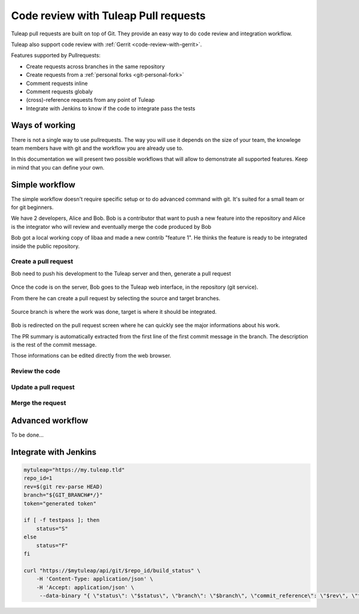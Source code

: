 .. _code-review-with-pullrequest:

Code review with Tuleap Pull requests
=====================================

Tuleap pull requests are built on top of Git. They provide an easy way to do
code review and integration workflow.

Tuleap also support code review with :ref:`Gerrit <code-review-with-gerrit>`.

Features supported by Pullrequests:

* Create requests across branches in the same repository
* Create requests from a :ref:`personal forks <git-personal-fork>`
* Comment requests inline
* Comment requests globaly
* (cross)-reference requests from any point of Tuleap
* Integrate with Jenkins to know if the code to integrate pass the tests

Ways of working
---------------

There is not a single way to use pullrequests. The way you will use it depends
on the size of your team, the knowlege team members have with git and the workflow
you are already use to.

In this documentation we will present two possible workflows that will allow to
demonstrate all supported features. Keep in mind that you can define your own.

Simple workflow
---------------

The simple workflow doesn't require specific setup or to do advanced command with
git. It's suited for a small team or for git beginners.

We have 2 developers, Alice and Bob. Bob is a contributor that want to push a
new feature into the repository and Alice is the integrator who will review and
eventually merge the code produced by Bob

Bob got a local working copy of libaa and made a new contrib "feature 1". He thinks
the feature is ready to be integrated inside the public repository.

.. figure:: ../images/screenshots/pullrequest/simple_step1.png
   :align: center
   :alt: Local development
   :name: Local development

Create a pull request
'''''''''''''''''''''

Bob need to push his development to the Tuleap server and then, generate a pull
request

.. figure:: ../images/screenshots/pullrequest/simple_step2.png
   :align: center
   :alt: Push code and create PR
   :name: Push code and create PR

Once the code is on the server, Bob goes to the Tuleap web interface, in the
repository (git service).

From there he can create a pull request by selecting the source and target branches.


.. figure:: ../images/screenshots/pullrequest/simple_step3.png
   :align: center
   :alt: Create the pull request
   :name: Create the pull request

Source branch is where the work was done, target is where it should be integrated.

.. figure:: ../images/screenshots/pullrequest/simple_step4.png
      :align: center
      :alt: Select branches
      :name: Select branches

Bob is redirected on the pull request screen where he can quickly see the major
informations about his work.

The PR summary is automatically extracted from the first line of the first commit
message in the branch. The description is the rest of the commit message.

Those informations can be edited directly from the web browser.

.. figure:: ../images/screenshots/pullrequest/simple_step5.png
      :align: center
      :alt: Pull request screen
      :name: Pull request screen

Review the code
'''''''''''''''

Update a pull request
'''''''''''''''''''''

Merge the request
'''''''''''''''''

Advanced workflow
-----------------

To be done...

Integrate with Jenkins
----------------------


.. sourcecode:: bash

    mytuleap="https://my.tuleap.tld"
    repo_id=1
    rev=$(git rev-parse HEAD)
    branch="${GIT_BRANCH#*/}"
    token="generated token"

    if [ -f testpass ]; then
        status="S"
    else
        status="F"
    fi

    curl "https://$mytuleap/api/git/$repo_id/build_status" \
        -H 'Content-Type: application/json' \
        -H 'Accept: application/json' \
         --data-binary "{ \"status\": \"$status\", \"branch\": \"$branch\", \"commit_reference\": \"$rev\", \"token\": \"$token\"}"
